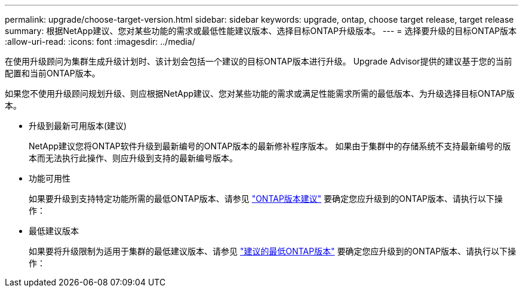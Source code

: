 ---
permalink: upgrade/choose-target-version.html 
sidebar: sidebar 
keywords: upgrade, ontap, choose target release, target release 
summary: 根据NetApp建议、您对某些功能的需求或最低性能建议版本、选择目标ONTAP升级版本。 
---
= 选择要升级的目标ONTAP版本
:allow-uri-read: 
:icons: font
:imagesdir: ../media/


[role="lead"]
在使用升级顾问为集群生成升级计划时、该计划会包括一个建议的目标ONTAP版本进行升级。  Upgrade Advisor提供的建议基于您的当前配置和当前ONTAP版本。

如果您不使用升级顾问规划升级、则应根据NetApp建议、您对某些功能的需求或满足性能需求所需的最低版本、为升级选择目标ONTAP版本。

* 升级到最新可用版本(建议)
+
NetApp建议您将ONTAP软件升级到最新编号的ONTAP版本的最新修补程序版本。  如果由于集群中的存储系统不支持最新编号的版本而无法执行此操作、则应升级到支持的最新编号版本。

* 功能可用性
+
如果要升级到支持特定功能所需的最低ONTAP版本、请参见 link:https://www.netapp.com/media/15984-ontap-release-recommendation-guide.pdf["ONTAP版本建议"^] 要确定您应升级到的ONTAP版本、请执行以下操作：

* 最低建议版本
+
如果要将升级限制为适用于集群的最低建议版本、请参见 link:https://kb.netapp.com/Support_Bulletins/Customer_Bulletins/SU2["建议的最低ONTAP版本"^] 要确定您应升级到的ONTAP版本、请执行以下操作：



